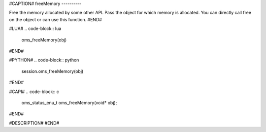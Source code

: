 #CAPTION#
freeMemory
----------

Free the memory allocated by some other API. Pass the object for which memory
is allocated. You can directly call free on the object or can use this
function.
#END#

#LUA#
.. code-block:: lua

  oms_freeMemory(obj)

#END#

#PYTHON#
.. code-block:: python

  session.oms_freeMemory(obj)

#END#

#CAPI#
.. code-block:: c

  oms_status_enu_t oms_freeMemory(void* obj);

#END#

#DESCRIPTION#
#END#
